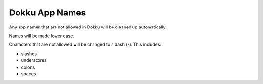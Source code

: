Dokku App Names
===============

Any app names that are not allowed in Dokku will be cleaned up automatically.

Names will be made lower case.

Characters that are not allowed will be changed to a dash (`-`). This includes:

* slashes
* underscores
* colons
* spaces

